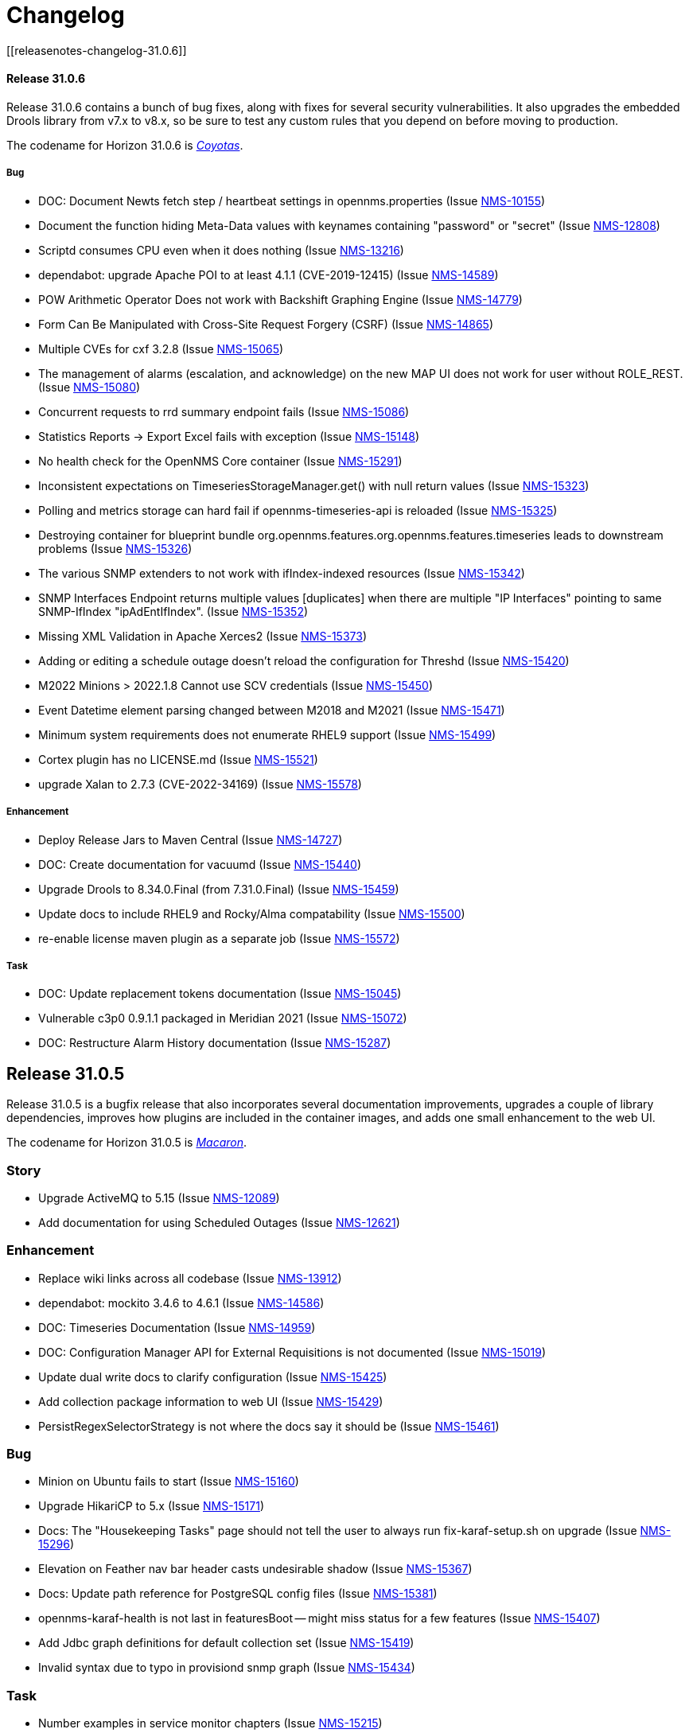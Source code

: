 
[[release-31-changelog]]
= Changelog
[[releasenotes-changelog-31.0.6]]

==== Release 31.0.6

Release 31.0.6 contains a bunch of bug fixes, along with fixes for several security vulnerabilities.
It also upgrades the embedded Drools library from v7.x to v8.x, so be sure to test any custom rules that you depend on before moving to production.

The codename for Horizon 31.0.6 is https://wikipedia.org/wiki/$$Coyotas$$[_Coyotas_].

===== Bug

* DOC: Document Newts fetch step / heartbeat settings in opennms.properties (Issue https://issues.opennms.org/browse/NMS-10155[NMS-10155])
* Document the function hiding Meta-Data values with keynames containing "password" or "secret" (Issue https://issues.opennms.org/browse/NMS-12808[NMS-12808])
* Scriptd consumes CPU even when it does nothing (Issue https://issues.opennms.org/browse/NMS-13216[NMS-13216])
* dependabot: upgrade Apache POI to at least 4.1.1 (CVE-2019-12415) (Issue https://issues.opennms.org/browse/NMS-14589[NMS-14589])
* POW Arithmetic Operator Does not work with Backshift Graphing Engine (Issue https://issues.opennms.org/browse/NMS-14779[NMS-14779])
* Form Can Be Manipulated with Cross-Site Request Forgery (CSRF) (Issue https://issues.opennms.org/browse/NMS-14865[NMS-14865])
* Multiple CVEs for cxf 3.2.8 (Issue https://issues.opennms.org/browse/NMS-15065[NMS-15065])
* The management of alarms (escalation, and acknowledge) on the new MAP UI does not work for user without ROLE_REST. (Issue https://issues.opennms.org/browse/NMS-15080[NMS-15080])
* Concurrent requests to rrd summary endpoint fails (Issue https://issues.opennms.org/browse/NMS-15086[NMS-15086])
* Statistics Reports -> Export Excel fails with exception (Issue https://issues.opennms.org/browse/NMS-15148[NMS-15148])
* No health check for the OpenNMS Core container (Issue https://issues.opennms.org/browse/NMS-15291[NMS-15291])
* Inconsistent expectations on TimeseriesStorageManager.get() with null return values (Issue https://issues.opennms.org/browse/NMS-15323[NMS-15323])
* Polling and metrics storage can hard fail if opennms-timeseries-api is reloaded (Issue https://issues.opennms.org/browse/NMS-15325[NMS-15325])
* Destroying container for blueprint bundle org.opennms.features.org.opennms.features.timeseries leads to downstream problems (Issue https://issues.opennms.org/browse/NMS-15326[NMS-15326])
* The various SNMP extenders to not work with ifIndex-indexed resources (Issue https://issues.opennms.org/browse/NMS-15342[NMS-15342])
* SNMP Interfaces Endpoint returns multiple values [duplicates] when there are multiple "IP Interfaces" pointing to same SNMP-IfIndex "ipAdEntIfIndex". (Issue https://issues.opennms.org/browse/NMS-15352[NMS-15352])
* Missing XML Validation in Apache Xerces2 (Issue https://issues.opennms.org/browse/NMS-15373[NMS-15373])
* Adding or editing a schedule outage doesn't reload the configuration for Threshd (Issue https://issues.opennms.org/browse/NMS-15420[NMS-15420])
* M2022 Minions > 2022.1.8 Cannot use SCV credentials (Issue https://issues.opennms.org/browse/NMS-15450[NMS-15450])
* Event Datetime element parsing changed between M2018 and M2021 (Issue https://issues.opennms.org/browse/NMS-15471[NMS-15471])
* Minimum system requirements does not enumerate RHEL9 support (Issue https://issues.opennms.org/browse/NMS-15499[NMS-15499])
* Cortex plugin has no LICENSE.md (Issue https://issues.opennms.org/browse/NMS-15521[NMS-15521])
* upgrade Xalan to 2.7.3 (CVE-2022-34169) (Issue https://issues.opennms.org/browse/NMS-15578[NMS-15578])

===== Enhancement

* Deploy Release Jars to Maven Central (Issue https://issues.opennms.org/browse/NMS-14727[NMS-14727])
* DOC: Create documentation for vacuumd (Issue https://issues.opennms.org/browse/NMS-15440[NMS-15440])
* Upgrade Drools to 8.34.0.Final (from 7.31.0.Final) (Issue https://issues.opennms.org/browse/NMS-15459[NMS-15459])
* Update docs to include RHEL9 and Rocky/Alma compatability (Issue https://issues.opennms.org/browse/NMS-15500[NMS-15500])
* re-enable license maven plugin as a separate job (Issue https://issues.opennms.org/browse/NMS-15572[NMS-15572])

===== Task

* DOC: Update replacement tokens documentation (Issue https://issues.opennms.org/browse/NMS-15045[NMS-15045])
* Vulnerable c3p0 0.9.1.1 packaged in Meridian 2021 (Issue https://issues.opennms.org/browse/NMS-15072[NMS-15072])
* DOC: Restructure Alarm History documentation (Issue https://issues.opennms.org/browse/NMS-15287[NMS-15287])

[[releasenotes-changelog-31.0.5]]

== Release 31.0.5

Release 31.0.5 is a bugfix release that also incorporates several documentation improvements, upgrades a couple of library dependencies, improves how plugins are included in the container images, and adds one small enhancement to the web UI.

The codename for Horizon 31.0.5 is https://wikipedia.org/wiki/$$Macaron$$[_Macaron_].

=== Story

* Upgrade ActiveMQ to 5.15 (Issue https://issues.opennms.org/browse/NMS-12089[NMS-12089])
* Add documentation for using Scheduled Outages (Issue https://issues.opennms.org/browse/NMS-12621[NMS-12621])

=== Enhancement

* Replace wiki links across all codebase (Issue https://issues.opennms.org/browse/NMS-13912[NMS-13912])
* dependabot: mockito 3.4.6 to 4.6.1 (Issue https://issues.opennms.org/browse/NMS-14586[NMS-14586])
* DOC: Timeseries Documentation (Issue https://issues.opennms.org/browse/NMS-14959[NMS-14959])
* DOC: Configuration Manager API for External Requisitions is not documented (Issue https://issues.opennms.org/browse/NMS-15019[NMS-15019])
* Update dual write docs to clarify configuration (Issue https://issues.opennms.org/browse/NMS-15425[NMS-15425])
* Add collection package information to web UI (Issue https://issues.opennms.org/browse/NMS-15429[NMS-15429])
* PersistRegexSelectorStrategy is not where the docs say it should be (Issue https://issues.opennms.org/browse/NMS-15461[NMS-15461])

=== Bug

* Minion on Ubuntu fails to start (Issue https://issues.opennms.org/browse/NMS-15160[NMS-15160])
* Upgrade HikariCP to 5.x (Issue https://issues.opennms.org/browse/NMS-15171[NMS-15171])
* Docs: The "Housekeeping Tasks" page should not tell the user to always run fix-karaf-setup.sh on upgrade (Issue https://issues.opennms.org/browse/NMS-15296[NMS-15296])
* Elevation on Feather nav bar header casts undesirable shadow (Issue https://issues.opennms.org/browse/NMS-15367[NMS-15367])
* Docs: Update path reference for PostgreSQL config files (Issue https://issues.opennms.org/browse/NMS-15381[NMS-15381])
* opennms-karaf-health is not last in featuresBoot -- might miss status for a few features (Issue https://issues.opennms.org/browse/NMS-15407[NMS-15407])
* Add Jdbc graph definitions for default collection set (Issue https://issues.opennms.org/browse/NMS-15419[NMS-15419])
* Invalid syntax due to typo in provisiond snmp graph (Issue https://issues.opennms.org/browse/NMS-15434[NMS-15434])

=== Task

* Number examples in service monitor chapters (Issue https://issues.opennms.org/browse/NMS-15215[NMS-15215])
* Document the breaking changes done as part of Limit script file locations for GpDetector and ScriptPolicy (Issue https://issues.opennms.org/browse/NMS-15288[NMS-15288])
* Move the logic for downloading plugins into the Dockerfile (Issue https://issues.opennms.org/browse/NMS-15401[NMS-15401])

[[releasenotes-changelog-31.0.4]]

== Release 31.0.4

Release 31.0.4 introduces **one breaking change** (see below). It also brings a handful of containerization improvements, fixes several security vulnerabilities, upgrades many potentially vulnerable dependency libraries, fixes one bug in the BSM daemon, and fixes many non-security bugs.

=== Breaking changes

* The `GpDetector` and `ScriptPolicy` now require that their scripts be located beneath `$OPENNMS_HOME` and beneath `$OPENNMS_HOME/etc/script-policies`, respectively. If you are using either of these classes in your foreign-source definitions, please address this requirement before upgrading to this release.

=== Known issues

The following known issues impact Horizon 31.0.4; we expect all to be fixed in the next micro-version release:

* Regular users are unable to acknowledge or clear alarms from the geographical map's integrated alarm browser. Until we identify a fix, it is possible to work around this problem by adding `ROLE_REST` to a user's set of assigned roles. See https://issues.opennms.org/browse/NMS-15080[NMS-15080] for details. Thanks to Ricardo Monteiro for bringing this problem to our attention.
* On systems where dual-write time series persisting is enabled, an intermittent startup problem may cause either a delay in data starting to be persisted, or a hard failure necessitating a restarting of the core. See https://issues.opennms.org/browse/NMS-15326[NMS-15326] for details.
* The ALEC plugin currently cannot be successfully installed on a Sentinel node. At release time, it is unclear whether the problem lies in Sentinel or in ALEC. Some details are captured in https://issues.opennms.org/browse/NMS-15396[NMS-15396].

=== Shout-outs and errata

* Thanks to researcher Baharuddin Zulkifli of https://www.netbytesec.com[NetbyteSEC] for reporting https://issues.opennms.org/browse/NMS-14854[several cross-site scripting vulnerabilities].
* Thanks to researcher Stefan Schiller of https://www.sonarsource.com/[SonarSource] for reporting https://issues.opennms.org/browse/NMS-14878[a pair of authenticated command-injection vulnerabilities].
* Thanks to Ricardo Monteiro for bringing the geo-map alarms problem https://issues.opennms.org/browse/NMS-15080[NMS-15080] to our attention.
* The release notes for 31.0.3 incorrectly stated that https://issues.opennms.org/browse/NMS-15124[NMS-15124] was fixed in that release. In actual fact, the fix is in this release (31.0.4).

=== Story

* Add search term highlight functionality in documentation (Issue https://issues.opennms.org/browse/NMS-13540[NMS-13540])
* Geo Map node groups should split into individual markers (Issue https://issues.opennms.org/browse/NMS-15150[NMS-15150])
* Meridian container images are signed (Issue https://issues.opennms.org/browse/NMS-15341[NMS-15341])

The codename for Horizon 31.0.4 is https://wikipedia.org/wiki/$$Otap_(food)$$[_Otap_].

=== Enhancement

* remove image related defaults from Docker container makefile (Issue https://issues.opennms.org/browse/NMS-13583[NMS-13583])
* Add documentation for SELinux as a requirement to run OpenNMS (Issue https://issues.opennms.org/browse/NMS-14210[NMS-14210])
* No way to know the alarm type (as type 1, 2 or 3) from web UI (Issue https://issues.opennms.org/browse/NMS-14578[NMS-14578])
* Deploy Release Jars to Maven Central (Issue https://issues.opennms.org/browse/NMS-14727[NMS-14727])
* Make the cloud connect plugin available in container images (Issue https://issues.opennms.org/browse/NMS-15012[NMS-15012])
* Data collection and graph definitions for provisiond performance (Issue https://issues.opennms.org/browse/NMS-15018[NMS-15018])
* DOC: Configuration Manager API for External Requisitions is not documented (Issue https://issues.opennms.org/browse/NMS-15019[NMS-15019])
* Update docs with steps to activate Path Outage feature (Issue https://issues.opennms.org/browse/NMS-15218[NMS-15218])
* Container: output some details when we copy files into the container in entrypoint.sh (Issue https://issues.opennms.org/browse/NMS-15226[NMS-15226])
* Update VMware provisiond handler docs (Issue https://issues.opennms.org/browse/NMS-15270[NMS-15270])
* Make the ALEC plugin available in container images (Issue https://issues.opennms.org/browse/NMS-15349[NMS-15349])
* Make the Cortex TSS plugin available in container images (Issue https://issues.opennms.org/browse/NMS-15350[NMS-15350])
* Smoke test improvements and small tweaks to help developers (Issue https://issues.opennms.org/browse/NMS-15387[NMS-15387])

=== Bug

* Multiple stored and reflected XSS in webapp (Issue https://issues.opennms.org/browse/NMS-14854[NMS-14854])
* Authenticated Command Injection in GpDetector and ScriptPolicy (Issue https://issues.opennms.org/browse/NMS-14878[NMS-14878])
* Cacheable HTTPS Responses - Cache Control Directive Missing or Misconfigured (Issue https://issues.opennms.org/browse/NMS-14936[NMS-14936])
* reloading BSM daemon causes the state of serviceProblem alarm to be reset (Issue https://issues.opennms.org/browse/NMS-15124[NMS-15124])
* Notification number doesn't show more than 2 digits (Issue https://issues.opennms.org/browse/NMS-15172[NMS-15172])
* Jetty context startup failures are not clearly communicated to the user  (Issue https://issues.opennms.org/browse/NMS-15179[NMS-15179])
* CVE-2017-7504 for javassist 3.18.2-ga and 3.19.0-ga (Issue https://issues.opennms.org/browse/NMS-15191[NMS-15191])
* CVE-2017-7504 for jboss-logging 3.1.0.cr2 (Issue https://issues.opennms.org/browse/NMS-15192[NMS-15192])
* CVE-2014-2228 for org.restlet 1.1.10 (Issue https://issues.opennms.org/browse/NMS-15193[NMS-15193])
* CVE-2019-13990 for quartz 2.2.3 (Issue https://issues.opennms.org/browse/NMS-15194[NMS-15194])
* CVE-2022-45047 for sshd-sftp 2.5.1 (Issue https://issues.opennms.org/browse/NMS-15195[NMS-15195])
* CVE-2021-21342 and 7 others for xstream 1.4.11.1 (Issue https://issues.opennms.org/browse/NMS-15196[NMS-15196])
* CVE-2014-9970 for jasypt 1.9.0 (Issue https://issues.opennms.org/browse/NMS-15197[NMS-15197])
* CVE-2021-33813 for jdom2 2.0.6 (Issue https://issues.opennms.org/browse/NMS-15198[NMS-15198])
* CVE-2022-40149 and CVE-2022-40150 for jettison 1.3.8 (Issue https://issues.opennms.org/browse/NMS-15199[NMS-15199])
* CVE-2016-5725 for jsch 0.1.51 (Issue https://issues.opennms.org/browse/NMS-15200[NMS-15200])
* CVE-2022-3171 for protobuf-java 3.16.1 (Issue https://issues.opennms.org/browse/NMS-15201[NMS-15201])
* CVE-2018-17187 for proton-j 0.14.0 (Issue https://issues.opennms.org/browse/NMS-15202[NMS-15202])
* CVE-2017-15288 and CVE-2020-7907 for scala-library 2.11.0 and 2.12.12 (Issue https://issues.opennms.org/browse/NMS-15203[NMS-15203])
* CVE-2020-13936 for velocity 1.7 (Issue https://issues.opennms.org/browse/NMS-15204[NMS-15204])
* CVE-2020-11988 for xmlgraphics-commons 1.4 (Issue https://issues.opennms.org/browse/NMS-15205[NMS-15205])
* rescanExisting does not trigger a nodeScan for newly added nodes when scan-interval is 0 in foreignSource definition (Issue https://issues.opennms.org/browse/NMS-15208[NMS-15208])
* Update docs TOC to include missing notification commands file (Issue https://issues.opennms.org/browse/NMS-15266[NMS-15266])
* CircleCI: integration-test job isn't reporting test results (Issue https://issues.opennms.org/browse/NMS-15271[NMS-15271])
* NPE in karaf.log when parallel TSDB writes enabled (Issue https://issues.opennms.org/browse/NMS-15282[NMS-15282])
* Sanitize request parameters in outage/list.htm (Issue https://issues.opennms.org/browse/NMS-15294[NMS-15294])
* Plaintext Password Present in the Web logs (Issue https://issues.opennms.org/browse/NMS-15305[NMS-15305])
* Upgrade Apache Kafka Dependency Beyond 3.2.0 (Issue https://issues.opennms.org/browse/NMS-15317[NMS-15317])
* RingBufferTimeseriesWriter.destroy can take a long time or hang due to BlockingServiceLookup.lookup in WorkProcessors (Issue https://issues.opennms.org/browse/NMS-15324[NMS-15324])
* Dead transaction in flow thresholding on sentinel (Issue https://issues.opennms.org/browse/NMS-15340[NMS-15340])
* Regular requisition editor empty state incorrectly names external requisitions (Issue https://issues.opennms.org/browse/NMS-15347[NMS-15347])
* When we fail to startup, we don't exit with a non-zero exit code so failures cannot be properly reflected in containers (Issue https://issues.opennms.org/browse/NMS-15386[NMS-15386])
* ALEC plugin dependency update (Issue https://issues.opennms.org/browse/NMS-15391[NMS-15391])

=== Task

* CVE in Jolokia 1.3.3 dependency (Issue https://issues.opennms.org/browse/NMS-15068[NMS-15068])
* CVE-2021-37714 for jsoup (multiple versions) (Issue https://issues.opennms.org/browse/NMS-15069[NMS-15069])
* vulnerable Junit dependency (Issue https://issues.opennms.org/browse/NMS-15074[NMS-15074])
* RHEL9 installation documentation tab (Issue https://issues.opennms.org/browse/NMS-15079[NMS-15079])
* Document deviceconfig tftp maximumReceiveSize (Issue https://issues.opennms.org/browse/NMS-15121[NMS-15121])
* JAVA_KEYALIAS Variable needs to be updated (Issue https://issues.opennms.org/browse/NMS-15239[NMS-15239])
* JAVA_KEYSTORE Variable needs to be updated (Issue https://issues.opennms.org/browse/NMS-15240[NMS-15240])
* JAVA_STOREPASS Variable needs to be updated (Issue https://issues.opennms.org/browse/NMS-15241[NMS-15241])
* Document the breaking changes done as part of Limit script file locations for GpDetector and ScriptPolicy (Issue https://issues.opennms.org/browse/NMS-15288[NMS-15288])
* Release notes / wart: ALEC not installable on M2023.1.0 / H31.0.4 Sentinel (Issue https://issues.opennms.org/browse/NMS-15403[NMS-15403])
* Release notes / wart: dual-write TS delay on startup (Issue https://issues.opennms.org/browse/NMS-15404[NMS-15404])
* Release notes / wart: Geo map alarms and ROLE_REST (thank Ricardo Monteiro for the report) (Issue https://issues.opennms.org/browse/NMS-15406[NMS-15406])

=== Epic

* Publish container images to a container registry other than DockerHub (Issue https://issues.opennms.org/browse/NMS-15091[NMS-15091])

=== Unexpected Behavior

* Link on Netflow9 to main Netflow doc is broken (Issue https://issues.opennms.org/browse/NMS-15144[NMS-15144])

[[releasenotes-changelog-31.0.3]]

== Release 31.0.3

Release 31.0.3 is a minor release which fixes a number of UI and backend bugs, brings one small UI enhancement, patches two potential security vulnerabilities, and formalizes support for RHEL 9 and PostgreSQL 15.

The codename for Horizon 31.0.3 is https://wikipedia.org/wiki/$$Biscotti$$[_Biscotti_].

=== Task

* Geo Map: Add content to the map marker pop up (Issue https://issues.opennms.org/browse/NMS-13698[NMS-13698])
* Uncontrolled Resource Consumption in Jackson-databind (Issue https://issues.opennms.org/browse/NMS-15030[NMS-15030])
* Add flow version table to Flow Introduction (Issue https://issues.opennms.org/browse/NMS-15158[NMS-15158])
* Change OpenNMS Copyright from 2022 to 2023 (Issue https://issues.opennms.org/browse/NMS-15211[NMS-15211])
* Change OpenNMS Copyright from 2022 to 2023 in the documentation footer (Issue https://issues.opennms.org/browse/NMS-15212[NMS-15212])

=== Enhancement

* Include Minion version on "Manage Minions" page (Issue https://issues.opennms.org/browse/NMS-14493[NMS-14493])
* Update docs to include RHEL 9 install instructions (Issue https://issues.opennms.org/browse/NMS-15147[NMS-15147])
* Test and Document Support for PostgreSQL 15 (Issue https://issues.opennms.org/browse/NMS-15151[NMS-15151])

=== Bug

* RRD persistence with default configs in our Horizon OCI points to wrong libjrrd2.so (Issue https://issues.opennms.org/browse/NMS-14778[NMS-14778])
* Chrome/Edge Web Browser :  Geographical Map Node Counters are wrong (Issue https://issues.opennms.org/browse/NMS-14792[NMS-14792])
* Form Resubmission From Cache (Issue https://issues.opennms.org/browse/NMS-14933[NMS-14933])
* Web UI menu item "Endpoints" not in best location (Issue https://issues.opennms.org/browse/NMS-15004[NMS-15004])
* Incorrect labels on OpenNMS-JMX collection resource types (Issue https://issues.opennms.org/browse/NMS-15044[NMS-15044])
* Snmp collect reversing to unticked after a few hours (Issue https://issues.opennms.org/browse/NMS-15117[NMS-15117])
* Log Out does not work from new nav-bar menu (Issue https://issues.opennms.org/browse/NMS-15119[NMS-15119])
* reloading BSM daemon causes the state of serviceProblem alarm to be reset (Issue https://issues.opennms.org/browse/NMS-15124[NMS-15124])
* Vue Menubar items obscured by Geo Map (Issue https://issues.opennms.org/browse/NMS-15149[NMS-15149])
* Flows adapters don't start on Sentinel running as a container. (Issue https://issues.opennms.org/browse/NMS-15161[NMS-15161])

=== Epic

* Formalize support for RHEL 9 and its derivatives (Issue https://issues.opennms.org/browse/NMS-14897[NMS-14897])

=== Story

* Fix smoke test for new UI (Issue https://issues.opennms.org/browse/NMS-14910[NMS-14910])
* Add JSON support (in additional to GBP) to the Kafka producer for flows (Issue https://issues.opennms.org/browse/NMS-15027[NMS-15027])
* publish opennms-plugin-cloud 1.0.6 (Issue https://issues.opennms.org/browse/NMS-15142[NMS-15142])

[[releasenotes-changelog-31.0.2]]

== Release 31.0.2

Release 31.0.2 is a minor release which fixes a great many bugs and security vulnerabilities, updates the versions of many library dependencies, and introduces some enhancements related to Minion Appliances.
The official documentation has also received significant improvements.

NOTE: The documentation for enabling JAAS encryption for Minion and Sentinel has changed.
If you have enabled encryption previously and wish to enable stronger Jasypt-based encryption, you need to reset any existing user passwords.

The codename for Horizon 31.0.2 is https://wikipedia.org/wiki/$$Stroopwafel$$[_Stroopwafel_].

=== Bug

* Failures when jaeger tracing is enabled on Core server and Minion (Issue https://issues.opennms.org/browse/NMS-14550[NMS-14550])
* Missing /run/opennms on Ubuntu (Issue https://issues.opennms.org/browse/NMS-14650[NMS-14650])
* javadoc not being generated in H31 (Issue https://issues.opennms.org/browse/NMS-14750[NMS-14750])
* OpenNMS opennms start fails on Ubuntu (Issue https://issues.opennms.org/browse/NMS-14838[NMS-14838])
* Regression: install script fails if an OpenNMS directory contains root-owned lost+found directory (Issue https://issues.opennms.org/browse/NMS-14919[NMS-14919])
* No /var/lib/opennms on 30.0.4 Docker image (Issue https://issues.opennms.org/browse/NMS-14976[NMS-14976])
* XML Entity Expansion Injection in geolocation API (Issue https://issues.opennms.org/browse/NMS-14988[NMS-14988])
* UI Preview: UI Plugins do not work if multiple are installed (Issue https://issues.opennms.org/browse/NMS-14996[NMS-14996])
* OIA Pollers non-functional (Issue https://issues.opennms.org/browse/NMS-15001[NMS-15001])
* Web UI menu item "Endpoints" not in best location (Issue https://issues.opennms.org/browse/NMS-15004[NMS-15004])
* Icon for admin menu items missing from some items (Issue https://issues.opennms.org/browse/NMS-15005[NMS-15005])
* Remove reference to remote pollers (Issue https://issues.opennms.org/browse/NMS-15017[NMS-15017])
* Lock contention in SnmpPeerFactory (Issue https://issues.opennms.org/browse/NMS-15042[NMS-15042])
* opennms rpm could get wrong jetty files (Issue https://issues.opennms.org/browse/NMS-15043[NMS-15043])
* Horizon Karaf container not healthy after installing opennms-timeseries-api with opennms-plugins-cortex-tss (Issue https://issues.opennms.org/browse/NMS-15078[NMS-15078])
* RHEL9/CentOS9/Rocky 9 need chkconfig package to enable service properly (Issue https://issues.opennms.org/browse/NMS-15093[NMS-15093])
* Default limit of 10 is not working for event queries (Issue https://issues.opennms.org/browse/NMS-15123[NMS-15123])

=== Enhancement

* Dependabot: leaflet from 1.7.1 to 1.8.0 (Issue https://issues.opennms.org/browse/NMS-14584[NMS-14584])
* Error compiling Cisco MIB (Issue https://issues.opennms.org/browse/NMS-14640[NMS-14640])
* Doc update: Enable salted hash passwords within Karaf for core/Minion/Sentinel (Issue https://issues.opennms.org/browse/NMS-14736[NMS-14736])
* Add "admin" disambiguation to Glossary (Issue https://issues.opennms.org/browse/NMS-14914[NMS-14914])
* simplify docker tags in H31+ (Issue https://issues.opennms.org/browse/NMS-14989[NMS-14989])
* Update Debian/Ubuntu Upgrade Instructions (Issue https://issues.opennms.org/browse/NMS-15087[NMS-15087])
* dependabot: Upgrade PostgreSQL dependency to 42.4.3 (or higher) (Issue https://issues.opennms.org/browse/NMS-15095[NMS-15095])
* Update style elements in Quick Start guide (Issue https://issues.opennms.org/browse/NMS-15106[NMS-15106])

=== Unexpected Behavior

* RPM packages fail to install when FIPS Enabled (Issue https://issues.opennms.org/browse/NMS-14628[NMS-14628])

=== Story


* Upgrade AngularJS to latest 1.x (Issue https://issues.opennms.org/browse/NMS-14715[NMS-14715])
*  Apache Log4j 1.x Multiple Vulnerabilities (PB-2022, Sep 2022) (Issue https://issues.opennms.org/browse/NMS-14818[NMS-14818])
* Modify foreign source in HeartbeatConsumer to ignore docker interfaces and detect SNMP agent (Issue https://issues.opennms.org/browse/NMS-14855[NMS-14855])
* OpenShift test coverage (Issue https://issues.opennms.org/browse/NMS-14882[NMS-14882])
* SNMP Community retrieval through SCV on Minion (Issue https://issues.opennms.org/browse/NMS-15008[NMS-15008])
* Add JSON support (in additional to GBP) to the Kafka producer for flows (Issue https://issues.opennms.org/browse/NMS-15027[NMS-15027])
* Backport deploy-base update from develop to release-31.x (upgrades JRE minor version, adds vim-tiny, less) (Issue https://issues.opennms.org/browse/NMS-15046[NMS-15046])
* Add KPI for Appliance count by model (Issue https://issues.opennms.org/browse/NMS-15051[NMS-15051])

=== Task

* Quick Start: "Beyond Quick Start" chapter (Issue https://issues.opennms.org/browse/NMS-14735[NMS-14735])
* H31 Release testing  (Issue https://issues.opennms.org/browse/NMS-14797[NMS-14797])
* Review enlinkd documentation (Issue https://issues.opennms.org/browse/NMS-14850[NMS-14850])
* Update Visualization topic in Quick Start guide (Issue https://issues.opennms.org/browse/NMS-15029[NMS-15029])
* Fix Antora version differences (Issue https://issues.opennms.org/browse/NMS-15088[NMS-15088])
* Update opennms-plugin-cloud to 1.0.4  (Issue https://issues.opennms.org/browse/NMS-15122[NMS-15122])

[[releasenotes-changelog-31.0.1]]

== Release 31.0.1

Release 31.0.1 is a small out-of-band release to address some issues found during 31.0.0 testing.

It contains a few small changes including a fix for unusually large docker images and some other small bug fixes,
as well as some updates to the new Quick Start Guide and a fix to the installation instructions for the Cortex plugin.

Please note there is a known issue that only one plugin entry shows up in the navigation bar's "Plugins" menu, even if multiple plugins are installed.
Only ALEC users who install the cloud connector are impacted.
ALEC users therefore should avoid the Cloud Services Connector plugin until a new release fixes the underlying bug.

The codename for Horizon 31.0.1 is https://wikipedia.org/wiki/$$Oreo$$[_Oreo_].

=== Bug

* OpenAPI Validation Errors (Issue http://issues.opennms.org/browse/NMS-14408[NMS-14408])
* Snmp Polling Status shows Polled even though it's actually not (Issue http://issues.opennms.org/browse/NMS-14653[NMS-14653])
* Duplicated message when alarm is not found (Issue http://issues.opennms.org/browse/NMS-14686[NMS-14686])
* Errors while installing opennms-timeseries-api from karaf shell (Issue http://issues.opennms.org/browse/NMS-14874[NMS-14874])
* When you delete/put memo or journal it always returns 204 even if alarm not exists (Issue http://issues.opennms.org/browse/NMS-14901[NMS-14901])
* NoSuchElementException errors thrown by EnhancedLinkd  (Issue http://issues.opennms.org/browse/NMS-14912[NMS-14912])
* Docs for Cortex plugin are incorrect (Issue http://issues.opennms.org/browse/NMS-14945[NMS-14945])
* Horizon/Sentinel docker image size ballooned (Issue http://issues.opennms.org/browse/NMS-15006[NMS-15006])
* HZN 31: Ubuntu installation issues (Issue http://issues.opennms.org/browse/NMS-15007[NMS-15007])

=== Story

* Quick Start: Review entire quick start section when complete. (Issue http://issues.opennms.org/browse/NMS-14721[NMS-14721])
* New UI Preview: Ensure ALEC UI works (Issue http://issues.opennms.org/browse/NMS-14891[NMS-14891])

=== Task

* Update Quick Start login chapter (Issue http://issues.opennms.org/browse/NMS-14984[NMS-14984])
* Update notifications.adoc in Quick Start section (Issue http://issues.opennms.org/browse/NMS-14985[NMS-14985])
* Update Quick Start notifications configuration chapter (Issue http://issues.opennms.org/browse/NMS-14999[NMS-14999])

[[releasenotes-changelog-31.0.0]]

== Release 31.0.0

Release 31.0.0 is a new major release.
It contains several new features, including the Cloud Services Connector with Time Series DB support and a new quick-start guide.
Notable enhancements include integration of the Horizon 30 "UI Preview" items into the main UI and performance improvements to network topology discovery.
It also includes an important bug fix correcting a regression that rendered Horizon 30 unable to run in OpenShift environments, besides many other important bug and security fixes.

The codename for Horizon 31.0.0 is https://de.wikipedia.org/wiki/$$Doppelkeks$$[_Doppelkeks_].

=== Epic

* Remove the need for minion to connect via HTTP (REST) and use Object replication to accomplish this. (Issue http://issues.opennms.org/browse/NMS-13379[NMS-13379])
* Geo Map rewrite using Vue 3 and JS (Issue http://issues.opennms.org/browse/NMS-13387[NMS-13387])
* Add OpenAPI docs for existing Rest API (Issue http://issues.opennms.org/browse/NMS-13491[NMS-13491])
* DCB - Implement the ability in OpenNMS to connect and retrieve configuration from devices (Issue http://issues.opennms.org/browse/NMS-13763[NMS-13763])
* DCB - Implement the ability to store the device configuration in a repository and related activities (Issue http://issues.opennms.org/browse/NMS-13764[NMS-13764])
* DCB - Implement the ability to select devices for backup and trigger backup (Issue http://issues.opennms.org/browse/NMS-13766[NMS-13766])
* DCB - Implement the scheduling of config backup (Issue http://issues.opennms.org/browse/NMS-13767[NMS-13767])
* DCB - UI implementation for the device config backup (Issue http://issues.opennms.org/browse/NMS-13966[NMS-13966])
* Cloud Connect: Ship H31 with cloud plugin already installed (Issue http://issues.opennms.org/browse/NMS-14471[NMS-14471])
* Create "Quick Start" guide for operations section of docs (Issue http://issues.opennms.org/browse/NMS-14611[NMS-14611])
* Fold the H30 "UI Preview" bits into the main UI (Issue http://issues.opennms.org/browse/NMS-14730[NMS-14730])
* Horizon core work needed to make Appliances first-class entities (Issue http://issues.opennms.org/browse/NMS-14783[NMS-14783])
* H31 OpenShift compatibility (Issue http://issues.opennms.org/browse/NMS-14881[NMS-14881])
* H31 Topology Discovery Improvements (Issue http://issues.opennms.org/browse/NMS-14883[NMS-14883])
* H31 OpenAPI Improvements (Issue http://issues.opennms.org/browse/NMS-14893[NMS-14893])

=== Bug

* BSMAdminIT flapping (Issue http://issues.opennms.org/browse/NMS-9334[NMS-9334])
* non-root broke openshift (Issue http://issues.opennms.org/browse/NMS-13572[NMS-13572])
* Package description for Minion and Sentinel reference Wiki (Issue http://issues.opennms.org/browse/NMS-13864[NMS-13864])
* Database reports need to be rebranded  (Issue http://issues.opennms.org/browse/NMS-14058[NMS-14058])
* External Requisition UI: Obfuscate vmware password in URL (Issue http://issues.opennms.org/browse/NMS-14320[NMS-14320])
* features/topology: right panel menu is not reactive to sublayer context menu (Issue http://issues.opennms.org/browse/NMS-14342[NMS-14342])
* features/topology: tooltip - PowerGrid (D3/Circle layout) (Issue http://issues.opennms.org/browse/NMS-14343[NMS-14343])
* BmpIT flapping (Issue http://issues.opennms.org/browse/NMS-14360[NMS-14360])
* Fix Smoke Test for GraphMLTopologyIT (Issue http://issues.opennms.org/browse/NMS-14374[NMS-14374])
* features/topology: contextmenu - PowerGrid (D3/Circle layout) (Issue http://issues.opennms.org/browse/NMS-14377[NMS-14377])
* Rename integration tests that are currently running as unit tests (Issue http://issues.opennms.org/browse/NMS-14462[NMS-14462])
* Provisioning - Config SMNP Community does not support for more than 10 locations (Issue http://issues.opennms.org/browse/NMS-14548[NMS-14548])
* Unexpected interfaceDown event/alarm during a scheduled outage (Issue http://issues.opennms.org/browse/NMS-14695[NMS-14695])
* Investigate the failure in integration-test job (Issue http://issues.opennms.org/browse/NMS-14697[NMS-14697])
* Admin can't assign user to 'On-Call Role Schedule' (Issue http://issues.opennms.org/browse/NMS-14739[NMS-14739])
* Error using javax.mail.* packages in plugins (Issue http://issues.opennms.org/browse/NMS-14747[NMS-14747])
* opennms:metadata-test command is not present in Karaf shell (Issue http://issues.opennms.org/browse/NMS-14754[NMS-14754])
* Update QS based on ONMSU feedback (Issue http://issues.opennms.org/browse/NMS-14756[NMS-14756])
* Debian/Ubuntu gpg deprecation warning (Issue http://issues.opennms.org/browse/NMS-14760[NMS-14760])
* Grafana Dashboard report fails on "row" (Issue http://issues.opennms.org/browse/NMS-14784[NMS-14784])
* Topology-Map Layer broken (Issue http://issues.opennms.org/browse/NMS-14791[NMS-14791])
* Invalid redirect when behind a reverse proxy (Issue http://issues.opennms.org/browse/NMS-14805[NMS-14805])
* External Requisition UI - Blank pull down menus on Add (Issue http://issues.opennms.org/browse/NMS-14824[NMS-14824])
* Geocoder webui toggle switch shows "Ye" instead of "Yes" (Issue http://issues.opennms.org/browse/NMS-14841[NMS-14841])
* Scheduled scan fails to inform nodeScanAborted events (Issue http://issues.opennms.org/browse/NMS-14853[NMS-14853])
* Alarms and Events: filter and advanced search / method POST is not supported (Issue http://issues.opennms.org/browse/NMS-14918[NMS-14918])
* Docs for Cortex plugin are incorrect (Issue http://issues.opennms.org/browse/NMS-14945[NMS-14945])
* Wrong example of snmp-graph config for `SNMP Trap Performance Data` article (Issue http://issues.opennms.org/browse/NMS-14961[NMS-14961])

=== Story

* Flow Thresholds: Split processing and persistence (Issue http://issues.opennms.org/browse/NMS-13770[NMS-13770])
* Remove Vaadin-based Geographical Map  (Issue http://issues.opennms.org/browse/NMS-13856[NMS-13856])
* Create a profile that skips building licenses (Issue http://issues.opennms.org/browse/NMS-14068[NMS-14068])
* Upgrade JUnit from version 4 to 5 (Issue http://issues.opennms.org/browse/NMS-14302[NMS-14302])
* Remove XMP protocol support (Issue http://issues.opennms.org/browse/NMS-14427[NMS-14427])
* Add KPI for DCB cumulative config count (Issue http://issues.opennms.org/browse/NMS-14580[NMS-14580])
* Add KPI for DCB cumulative backup failure count (Issue http://issues.opennms.org/browse/NMS-14581[NMS-14581])
* Add KPI for DCB cumulative web UI entries (Issue http://issues.opennms.org/browse/NMS-14582[NMS-14582])
* Populate Velocloud Partner Requisition with Gateway Nodes (Issue http://issues.opennms.org/browse/NMS-14593[NMS-14593])
* Implement OIA poller configuration extension (Issue http://issues.opennms.org/browse/NMS-14610[NMS-14610])
* Quick Start: Overview (Issue http://issues.opennms.org/browse/NMS-14612[NMS-14612])
* Quick Start: Login and create a user (Issue http://issues.opennms.org/browse/NMS-14613[NMS-14613])
* Quick Start: Turn on default notifications (Issue http://issues.opennms.org/browse/NMS-14614[NMS-14614])
* Quick Start: Import inventory (Issue http://issues.opennms.org/browse/NMS-14615[NMS-14615])
* Quick Start: Collect performance data (Issue http://issues.opennms.org/browse/NMS-14616[NMS-14616])
* Quick Start: Set up a threshold (Issue http://issues.opennms.org/browse/NMS-14617[NMS-14617])
* Quick Start: Establish a baseline (Issue http://issues.opennms.org/browse/NMS-14618[NMS-14618])
* Quick Start: Determine service availability (Issue http://issues.opennms.org/browse/NMS-14619[NMS-14619])
* Quick Start: Configure notifications (Issue http://issues.opennms.org/browse/NMS-14620[NMS-14620])
* Quick Start: Visualize data (Issue http://issues.opennms.org/browse/NMS-14621[NMS-14621])
* Add KPI for startup time (Issue http://issues.opennms.org/browse/NMS-14622[NMS-14622])
* Publish images to Docker Hub (Issue http://issues.opennms.org/browse/NMS-14626[NMS-14626])
* Implement connection manager (Issue http://issues.opennms.org/browse/NMS-14772[NMS-14772])
* Enhance Vue UI Preview Menubar to look like OG menubar (initial version) (Issue http://issues.opennms.org/browse/NMS-14800[NMS-14800])
* Initial Rest API endpoint and data model for Vue menubar dynamic creation (Issue http://issues.opennms.org/browse/NMS-14801[NMS-14801])
* Wire up new Vue menubar with Rest API for dynamic menu creation (Issue http://issues.opennms.org/browse/NMS-14802[NMS-14802])
* Remove NavRail from Vue UI Preview application (Issue http://issues.opennms.org/browse/NMS-14803[NMS-14803])
* New UI Preview: Ensure OPA UI plugins work (Issue http://issues.opennms.org/browse/NMS-14804[NMS-14804])
* Provide UUID for system id (Issue http://issues.opennms.org/browse/NMS-14839[NMS-14839])
* Modify foreign source in HeartbeatConsumer to ignore docker interfaces and detect SNMP agent (Issue http://issues.opennms.org/browse/NMS-14855[NMS-14855])
* Cloud plugin packages part of default install (Issue http://issues.opennms.org/browse/NMS-14892[NMS-14892])
* Packaging for cloud plugin (Issue http://issues.opennms.org/browse/NMS-14894[NMS-14894])
* Feather UIs get breadcrumbs mimicking OG UI (Issue http://issues.opennms.org/browse/NMS-14900[NMS-14900])
* Double-shift to focus Feather nav-bar Search box (Issue http://issues.opennms.org/browse/NMS-14902[NMS-14902])
* Nav-bar Search returns Plugin entries (Issue http://issues.opennms.org/browse/NMS-14903[NMS-14903])
* OG and Feather nav-bars use same chromatic black (Issue http://issues.opennms.org/browse/NMS-14904[NMS-14904])
* OG and Feather nav-bar styling match as closely as possible (Issue http://issues.opennms.org/browse/NMS-14905[NMS-14905])
* Decorate admin-only items in nav-bar menu (Issue http://issues.opennms.org/browse/NMS-14906[NMS-14906])
* Horizon packages provide versioned OPA dependency package (Issue http://issues.opennms.org/browse/NMS-14920[NMS-14920])
* Support interface, service and time property for events in OpenNMS-part of OIA (Issue http://issues.opennms.org/browse/NMS-14926[NMS-14926])
* Define event definitions (Issue http://issues.opennms.org/browse/NMS-14928[NMS-14928])
* Create scheduled EventIngestor for Velocloud events (Issue http://issues.opennms.org/browse/NMS-14929[NMS-14929])
* Replace 'exit' with 'quit' in Juniper DCB scripts (Issue http://issues.opennms.org/browse/NMS-14939[NMS-14939])
* SNMP systemDef added for appliance products (Issue http://issues.opennms.org/browse/NMS-14956[NMS-14956])

=== Task

* Update Heatmap chapter (Issue http://issues.opennms.org/browse/NMS-13674[NMS-13674])
* Provide guidance with debugging the flow sequence  (Issue http://issues.opennms.org/browse/NMS-14122[NMS-14122])
* Reference: add alt text for images and tables (Issue http://issues.opennms.org/browse/NMS-14631[NMS-14631])
* Add KPI counters for DCB successful and failed backup (Issue http://issues.opennms.org/browse/NMS-14641[NMS-14641])
* Quick Start: move content into Deep Dive section (Issue http://issues.opennms.org/browse/NMS-14652[NMS-14652])
* OpenNMS system needs a unique identifier for TSaaS Communication (Issue http://issues.opennms.org/browse/NMS-14684[NMS-14684])
* UI update for DCB KPI  (Issue http://issues.opennms.org/browse/NMS-14687[NMS-14687])
* REST API update for DCB KPI  (Issue http://issues.opennms.org/browse/NMS-14688[NMS-14688])
* Quick Start: Review entire quick start section when complete. (Issue http://issues.opennms.org/browse/NMS-14721[NMS-14721])
* Quick start: review related deep dive chapters (Issue http://issues.opennms.org/browse/NMS-14722[NMS-14722])
* Quick Start: "Beyond Quick Start" chapter (Issue http://issues.opennms.org/browse/NMS-14735[NMS-14735])
* Sonarcloud coverage for foundation-2022 (Issue http://issues.opennms.org/browse/NMS-14759[NMS-14759])
* Refactor Enlinkd Test NetworkBuilder Class (Issue http://issues.opennms.org/browse/NMS-14762[NMS-14762])
* H31 Release testing  (Issue http://issues.opennms.org/browse/NMS-14797[NMS-14797])
* Update documentation to reflect removal of UI Preview (Issue http://issues.opennms.org/browse/NMS-14825[NMS-14825])
* Documentation for Cloud Services Connector and Time Series DB (Issue http://issues.opennms.org/browse/NMS-14844[NMS-14844])
* Changes to package-lock.json causes eslint to be not found (Issue http://issues.opennms.org/browse/NMS-14943[NMS-14943])
* Assign sysObjectID for Appliance Mini (Issue http://issues.opennms.org/browse/NMS-14955[NMS-14955])
* Release notes blurb about OpenShift (Issue http://issues.opennms.org/browse/NMS-14960[NMS-14960])
* Release notes: Only one plug-in shows in UI (Issue http://issues.opennms.org/browse/NMS-14982[NMS-14982])

=== Enhancement

* HostResourceSwRunMonitor uncovered parameter for min-services and max-services (Issue http://issues.opennms.org/browse/NMS-11825[NMS-11825])
* Set always ifindex for enlinkd links (Issue http://issues.opennms.org/browse/NMS-13943[NMS-13943])
* Allow test mode flags in restart command  (Issue http://issues.opennms.org/browse/NMS-13991[NMS-13991])
* Aruba AOS-CX datacollection config (Issue http://issues.opennms.org/browse/NMS-14056[NMS-14056])
* Global search box: gap between input field and dropdown result list (Issue http://issues.opennms.org/browse/NMS-14315[NMS-14315])
* features/topology: update branch with develop (Issue http://issues.opennms.org/browse/NMS-14332[NMS-14332])
* Create Topology Providers for Combined Protocols (Issue http://issues.opennms.org/browse/NMS-14392[NMS-14392])
* EnhancedLinkd Collection priority Scheduling (Issue http://issues.opennms.org/browse/NMS-14397[NMS-14397])
* Enlinkd tests clean compile warnings  (Issue http://issues.opennms.org/browse/NMS-14432[NMS-14432])
* Enlinkd  Clean Config Classes (Issue http://issues.opennms.org/browse/NMS-14433[NMS-14433])
* Enlinkd Clean Persistence Classes (Issue http://issues.opennms.org/browse/NMS-14434[NMS-14434])
* Enlinkd Clean Service Classes (Issue http://issues.opennms.org/browse/NMS-14435[NMS-14435])
* Enlinkd Clean Adapters Classes (Issue http://issues.opennms.org/browse/NMS-14436[NMS-14436])
* Simplify BridgeSimpleConnection Class (Issue http://issues.opennms.org/browse/NMS-14479[NMS-14479])
* Move BridgeDiscovery to new project Enlinkd Adapters Discovers Bridge (Issue http://issues.opennms.org/browse/NMS-14540[NMS-14540])
* Bridge Topology Discovery, Move BridgeTopologyException (Issue http://issues.opennms.org/browse/NMS-14541[NMS-14541])
* standardize docker containers to use tarballs (Issue http://issues.opennms.org/browse/NMS-14573[NMS-14573])
* Spelling correction in DEBUG discovery.log entries (Issue http://issues.opennms.org/browse/NMS-14757[NMS-14757])
* Add Priority Executor Classes (Issue http://issues.opennms.org/browse/NMS-14763[NMS-14763])
* Set Up Enlinkd schedule time interval based on protocols (Issue http://issues.opennms.org/browse/NMS-14764[NMS-14764])
* Move Common Adapter Enlinkd classes to Core (Issue http://issues.opennms.org/browse/NMS-14771[NMS-14771])
* Provide SubNetwork Classes for Enhanced Linkd (Issue http://issues.opennms.org/browse/NMS-14773[NMS-14773])
* Add network/netmask tools to InetAddressUtils (Issue http://issues.opennms.org/browse/NMS-14774[NMS-14774])
* Delete disabled protocol persisted data (Issue http://issues.opennms.org/browse/NMS-14798[NMS-14798])
* Dynamic Yaml Generation, code and output clean up (Issue http://issues.opennms.org/browse/NMS-14810[NMS-14810])
* Add support for rows in Grafana Dashboard Report (Issue http://issues.opennms.org/browse/NMS-14885[NMS-14885])
* Move Enlinkd daemon docs to Reference section (Issue http://issues.opennms.org/browse/NMS-14913[NMS-14913])

=== Upgrade

* features/topology: upgrade dependencies (Issue http://issues.opennms.org/browse/NMS-14341[NMS-14341])

=== Unexpected Behavior

* Missing datacollection file does not bring valueable error message (Issue http://issues.opennms.org/browse/NMS-12991[NMS-12991])

=== Research

* Can the OG nav-bar coexist with a Feather / Vue app? (Issue http://issues.opennms.org/browse/NMS-14731[NMS-14731])

